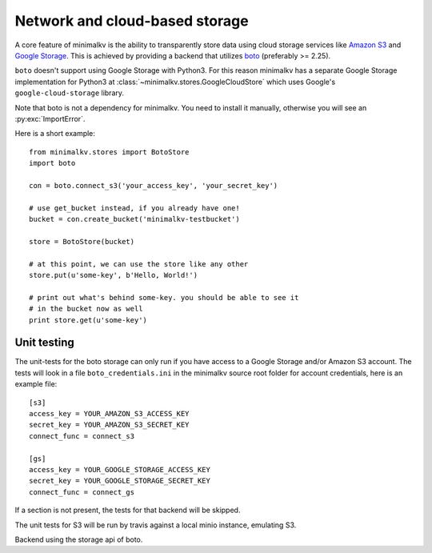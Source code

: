 .. cannot use auto-doc here, we do not want boto as a dependency for building
   the docs!

Network and cloud-based storage
*******************************
A core feature of minimalkv is the ability to transparently store data using
cloud storage services like `Amazon S3 <http://aws.amazon.com/s3/>`_ and `Google
Storage <http://code.google.com/apis/storage/>`_. This is achieved by providing
a backend that utilizes `boto <http://boto.cloudhackers.com/>`_ (preferably >=
2.25).

``boto`` doesn't support using Google Storage with Python3. For this
reason minimalkv has a separate Google Storage implementation for Python3 at
:class:`~minimalkv.stores.GoogleCloudStore` which uses Google's
``google-cloud-storage`` library.

Note that boto is not a dependency for minimalkv. You need to install it
manually, otherwise you will see an :py:exc:`ImportError`.

Here is a short example:

::

   from minimalkv.stores import BotoStore
   import boto

   con = boto.connect_s3('your_access_key', 'your_secret_key')

   # use get_bucket instead, if you already have one!
   bucket = con.create_bucket('minimalkv-testbucket')

   store = BotoStore(bucket)

   # at this point, we can use the store like any other
   store.put(u'some-key', b'Hello, World!')

   # print out what's behind some-key. you should be able to see it
   # in the bucket now as well
   print store.get(u'some-key')


Unit testing
============

The unit-tests for the boto storage can only run if you have access to a Google
Storage and/or Amazon S3 account. The tests will look in a file
``boto_credentials.ini`` in the minimalkv source root folder for account
credentials, here is an example file:

::

  [s3]
  access_key = YOUR_AMAZON_S3_ACCESS_KEY
  secret_key = YOUR_AMAZON_S3_SECRET_KEY
  connect_func = connect_s3

  [gs]
  access_key = YOUR_GOOGLE_STORAGE_ACCESS_KEY
  secret_key = YOUR_GOOGLE_STORAGE_SECRET_KEY
  connect_func = connect_gs

If a section is not present, the tests for that backend will be skipped.

The unit tests for S3 will be run by travis against a local minio instance, emulating S3.


.. class:: minimalkv.net.boto.BotoStore

   Backend using the storage api of boto.

   .. method:: __init__(bucket, prefix='', url_valid_time=0, reduced_redundancy=False, public=False, metadata=None)

      Constructs a new boto based backend.

      :param bucket: An instance of :class:`boto.s3.bucket.Bucket`,
                     :class:`boto.gs.bucket.Bucket` or similiar.
      :param prefix: A string that will transparently prefixed to all handled
                     keys.
      :param url_valid_time=0: When using
                     :meth:`~.UrlMixin.url_for`, URLs should be
                     valid for this many seconds at most.
      :param reduced_redundancy: Use reduced redundancy storage for
                                       storing keys.
      :param public: If set, all newly updated values will be made public
                     immediately.
      :param metadata: If set, for all newly created keys to be saved with
                       these metadata values.
